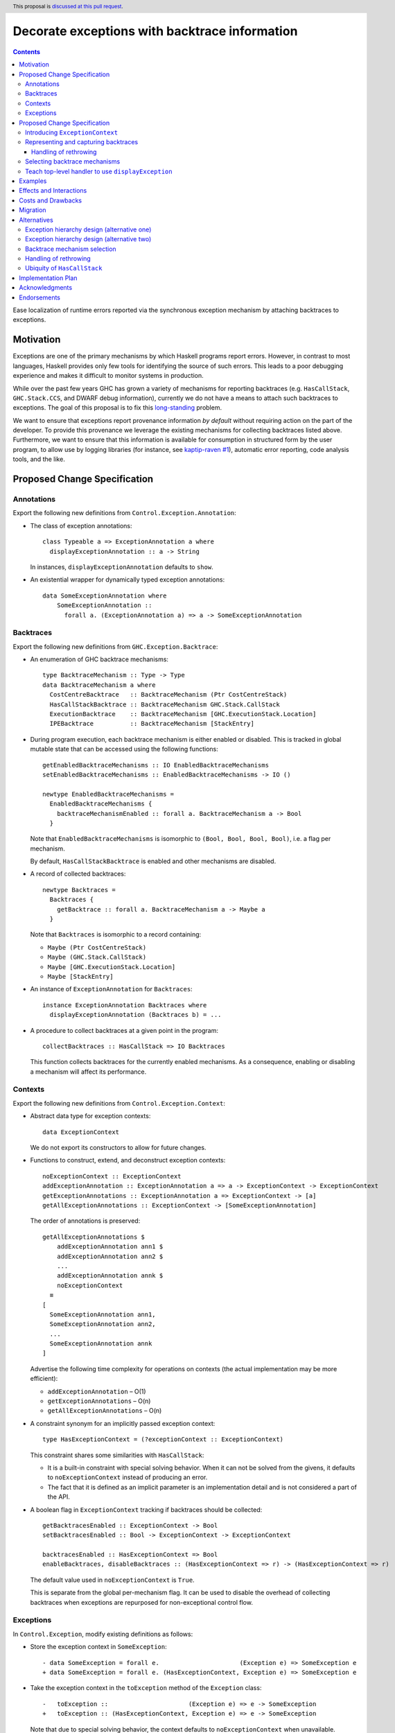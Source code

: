 Decorate exceptions with backtrace information
==============================================

.. authors:: Ben Gamari; David Eichmann; Sven Tennie
.. date-accepted::
.. ticket-url:: https://gitlab.haskell.org/ghc/ghc/issues/18159
.. implemented:: in-progress <https://gitlab.haskell.org/ghc/ghc/-/merge_requests/8869>
.. highlight:: haskell
.. header:: This proposal is `discussed at this pull request <https://github.com/ghc-proposals/ghc-proposals/pull/330>`_.
.. contents::

Ease localization of runtime errors reported via the synchronous exception mechanism
by attaching backtraces to exceptions.


Motivation
----------
Exceptions are one of the primary mechanisms by which Haskell programs report
errors. However, in contrast to most languages, Haskell provides only few tools for
identifying the source of such errors. This leads to a poor debugging experience
and makes it difficult to monitor systems in production.

While over the past few years GHC has grown a variety of mechanisms for reporting
backtraces (e.g. ``HasCallStack``, ``GHC.Stack.CCS``, and DWARF debug
information), currently we do not have a means to attach such backtraces to
exceptions. The goal of this proposal is to fix this `long-standing
<https://www.youtube.com/watch?v=J0c4L-AURDQ>`_ problem.

We want to ensure that exceptions report provenance information *by
default* without requiring action on the part of the developer. To provide this provenance we leverage
the existing mechanisms for collecting backtraces listed above. Furthermore, we
want to ensure that this information is available for consumption in structured
form by the user program, to allow use by logging libraries (for instance, see
`kaptip-raven #1
<https://github.com/cachix/katip-raven/issues/1#issuecomment-625389463>`_),
automatic error reporting, code analysis tools, and the like.


Proposed Change Specification
-----------------------------

Annotations
~~~~~~~~~~~

Export the following new definitions from ``Control.Exception.Annotation``:

* The class of exception annotations:
  ::
    class Typeable a => ExceptionAnnotation a where
      displayExceptionAnnotation :: a -> String

  In instances, ``displayExceptionAnnotation`` defaults to ``show``.

* An existential wrapper for dynamically typed
  exception annotations::

    data SomeExceptionAnnotation where
        SomeExceptionAnnotation ::
          forall a. (ExceptionAnnotation a) => a -> SomeExceptionAnnotation

Backtraces
~~~~~~~~~~

Export the following new definitions from ``GHC.Exception.Backtrace``:

* An enumeration of GHC backtrace mechanisms:
  ::

    type BacktraceMechanism :: Type -> Type
    data BacktraceMechanism a where
      CostCentreBacktrace   :: BacktraceMechanism (Ptr CostCentreStack)
      HasCallStackBacktrace :: BacktraceMechanism GHC.Stack.CallStack
      ExecutionBacktrace    :: BacktraceMechanism [GHC.ExecutionStack.Location]
      IPEBacktrace          :: BacktraceMechanism [StackEntry]

* During program execution, each backtrace mechanism is either enabled or
  disabled. This is tracked in global mutable state that can be accessed using
  the following functions::

    getEnabledBacktraceMechanisms :: IO EnabledBacktraceMechanisms
    setEnabledBacktraceMechanisms :: EnabledBacktraceMechanisms -> IO ()

    newtype EnabledBacktraceMechanisms =
      EnabledBacktraceMechanisms {
        backtraceMechanismEnabled :: forall a. BacktraceMechanism a -> Bool
      }

  Note that ``EnabledBacktraceMechanisms`` is isomorphic to ``(Bool, Bool, Bool, Bool)``,
  i.e. a flag per mechanism.

  By default, ``HasCallStackBacktrace`` is enabled and other mechanisms are disabled.

* A record of collected backtraces:
  ::

    newtype Backtraces =
      Backtraces {
        getBacktrace :: forall a. BacktraceMechanism a -> Maybe a
      }

  Note that ``Backtraces`` is isomorphic to a record containing:

  * ``Maybe (Ptr CostCentreStack)``
  * ``Maybe (GHC.Stack.CallStack)``
  * ``Maybe [GHC.ExecutionStack.Location]``
  * ``Maybe [StackEntry]``

* An instance of ``ExceptionAnnotation`` for ``Backtraces``:
  ::

    instance ExceptionAnnotation Backtraces where
      displayExceptionAnnotation (Backtraces b) = ...

* A procedure to collect backtraces at a given point in the program:
  ::
    collectBacktraces :: HasCallStack => IO Backtraces

  This function collects backtraces for the currently enabled mechanisms.
  As a consequence, enabling or disabling a mechanism will affect its performance.

Contexts
~~~~~~~~

Export the following new definitions from ``Control.Exception.Context``:

* Abstract data type for exception contexts:
  ::

    data ExceptionContext

  We do not export its constructors to allow for future changes.

* Functions to construct, extend, and deconstruct exception contexts:
  ::

    noExceptionContext :: ExceptionContext
    addExceptionAnnotation :: ExceptionAnnotation a => a -> ExceptionContext -> ExceptionContext
    getExceptionAnnotations :: ExceptionAnnotation a => ExceptionContext -> [a]
    getAllExceptionAnnotations :: ExceptionContext -> [SomeExceptionAnnotation]

  The order of annotations is preserved:
  ::

    getAllExceptionAnnotations $
        addExceptionAnnotation ann1 $
        addExceptionAnnotation ann2 $
        ...
        addExceptionAnnotation annk $
        noExceptionContext
      ≡
    [
      SomeExceptionAnnotation ann1,
      SomeExceptionAnnotation ann2,
      ...
      SomeExceptionAnnotation annk
    ]

  Advertise the following time complexity for operations on contexts (the actual
  implementation may be more efficient):

  * ``addExceptionAnnotation`` – O(1)
  * ``getExceptionAnnotations`` – O(n)
  * ``getAllExceptionAnnotations`` – O(n)

* A constraint synonym for an implicitly passed exception context:
  ::

    type HasExceptionContext = (?exceptionContext :: ExceptionContext)

  This constraint shares some similarities with ``HasCallStack``:

  * It is a built-in constraint with special solving behavior.
    When it can not be solved from the givens, it defaults to
    ``noExceptionContext`` instead of producing an error.
  * The fact that it is defined as an implicit parameter is an
    implementation detail and is not considered a part of the API.

* A boolean flag in ``ExceptionContext`` tracking if backtraces should be
  collected:
  ::

    getBacktracesEnabled :: ExceptionContext -> Bool
    setBacktracesEnabled :: Bool -> ExceptionContext -> ExceptionContext

    backtracesEnabled :: HasExceptionContext => Bool
    enableBacktraces, disableBacktraces :: (HasExceptionContext => r) -> (HasExceptionContext => r)

  The default value used in ``noExceptionContext`` is ``True``.

  This is separate from the global per-mechanism flag. It can be used to disable
  the overhead of collecting backtraces when exceptions are repurposed for
  non-exceptional control flow.

Exceptions
~~~~~~~~~~

In ``Control.Exception``, modify existing definitions as follows:

* Store the exception context in ``SomeException``:
  ::

    - data SomeException = forall e.                      (Exception e) => SomeException e
    + data SomeException = forall e. (HasExceptionContext, Exception e) => SomeException e

* Take the exception context in the ``toException`` method of the ``Exception`` class:
  ::

    -   toException ::                      (Exception e) => e -> SomeException
    +   toException :: (HasExceptionContext, Exception e) => e -> SomeException

  Note that due to special solving behavior, the context defaults to
  ``noExceptionContext`` when unavailable.

* Take the exception context in ``throw`` and ``throwIO``:
  ::

    - throw :: forall (r :: RuntimeRep). forall (a :: TYPE r). forall e.                      (Exception e) => e -> a
    + throw :: forall (r :: RuntimeRep). forall (a :: TYPE r). forall e. (HasExceptionContext, Exception e) => e -> a

    - throwIO ::                      (Exception e) => e -> IO a
    + throwIO :: (HasExceptionContext, Exception e) => e -> IO a

  When ``backtracesEnabled`` is ``True`` in the given context, both of those
  functions invoke ``collectBacktraces`` and add its result to the exception
  context with ``addExceptionAnnotation``.

* Provide the exception context to the handler in ```catch`` and ``handle``:
  ::

    - catch :: Exception e => IO a ->                        (e -> IO a) -> IO a
    + catch :: Exception e => IO a -> (HasExceptionContext => e -> IO a) -> IO a

    - handle :: Exception e =>                        (e -> IO a) -> IO a -> IO a
    + handle :: Exception e => (HasExceptionContext => e -> IO a) -> IO a -> IO a

  Modify ``catchJust`` and ``handleJust`` accordingly (mutatis mutandis).

* Operations ``try`` and ``tryJust`` stay unchanged, as we are unable to include
  an implicit ``HasExceptionContext`` in their result. Document this issue and
  direct users to prefer ``catch`` and ``handle`` instead.

Export the following new definitions from ``Control.Exception``:

* A function that catches any exception thrown by an ``IO`` action, adds an
  annotation to it using ``addExceptionAnnotation``, and then rethrows it: ::

    annotateIO :: ExceptionAnnotation a => a -> IO r -> IO r

  It never calls ``collectBacktraces``, adding **only** the user-specified
  annotation.

Proposed Change Specification
-----------------------------

This proposal consists of three largely-independent parts:


1. augmenting the current root of the exception hierarchy,
   ``SomeException``, with additional metadata in the form of an
   ``ExceptionContext``.
2. the introduction of annotation types to capture backtraces from the
   above-described backtrace-collection mechanisms
3. a facility for choosing which backtrace mechanism(s)
   should be used to collect exception provenance.

We will describe these parts below.

Introducing ``ExceptionContext``
~~~~~~~~~~~~~~~~~~~~~~~~~~~~~~~~

All exceptions in Haskell are currently represented by the
``Control.Exception.SomeException`` type which captures the exception along
with its ``Exception`` dictionary: ::

    data SomeException where
        SomeException :: forall a. (Exception a)
                      => a -> SomeException

Such a ``SomeException`` value carries all of the information needed to catch,
identify, and display an exception, but lacks any generic facility for encoding
relevant metadata about the exception.

As a first step towards attaching backtraces to exceptions, we propose to extend
``SomeException`` to carry an additional "context" value, consisting of a collection
of dynamically-typed annotations. The dynamic nature of these annotations
allows the mechanism to handle not just backtraces but any arbitrary
context-relevant value which may be inspected by a handler for analysis and logging.
To avoid breaking existing users of ``SomeException``, we introduce this
context as an implicit parameter constraint:  ::

    data SomeException where
        SomeException :: forall a. (Exception a, ?exceptionContext :: ExceptionContext)
                      => a -> SomeException

    data ExceptionContext = ExceptionContext [SomeExceptionAnnotation]

    -- | Contexts are merged by concatenation
    instance Semigroup ExceptionContext
    instance Monoid ExceptionContext

Following the example of the ``Exception`` class, we propose that exception
annotations implement a minimal typeclass which provides ``Typeable`` evidence
and the ability to render the annotation to a ``String``: ::

    data SomeExceptionAnnotation where
        SomeExceptionAnnotation :: forall a. (ExceptionAnnotation a)
                                => a -> SomeExceptionAnnotation

    class Typeable a => ExceptionAnnotation a where
        displayExceptionAnnotation :: a -> String
        
        default displayExceptionAnnotation :: (Show a) => a -> String
        displayExceptionAnnotation = show

To allow users to populate this new annotation field we propose that the
``Exception`` class be extended with a new ``toExceptionWithContext`` method: ::

    class (Typeable e, Show e) => Exception e where
        -- These are unchanged:
        toException            :: e -> SomeException
        fromException          :: SomeException -> Maybe e
        displayException       :: e -> String

        -- This is new:
        toExceptionWithContext :: e -> ExceptionContext -> SomeException
        toExceptionWithContext e ?exceptionContext = SomeException e

        -- toException is implemented in terms of toExceptionWithContext
        toException e = toExceptionWithContext e mempty

The ``Exception`` instance for ``SomeException`` would accumulate and display
contexts: ::

    instance Exception SomeException where
        -- This is unchanged:
        toException se = se
        fromException = Just

        -- toExceptionWithContext *adds* context to an existing SomeException:
        toExceptionWithContext se ctxt = addExceptionContext ctxt se

        -- displayException shows context after the exception itself:
        displayException (SomeException e) =
            displayException e ++ "\n" ++ displayExceptionContext ?exceptionContext

    displayExceptionContext :: ExceptionContext -> String
    displayExceptionContext = ...

Since the ``SomeException``'s ``displayException`` implementation is used to
by GHC's top-level exception handler to display uncaught exceptions, this
change carries the consequence that uncaught exceptions will have their context
automatically printed as part of the error message presented to the user.

To make context-carrying exceptions easier to work with, we propose to
introduce the following combinators: ::

    -- In Control.Exception:
    exceptionContext :: SomeException -> ExceptionContext
    exceptionContext (SomeException _) = ?exceptionContext

    -- | Add the given 'ExceptionContext' to an exception.
    addExceptionContext :: ExceptionContext -> SomeException -> SomeException

    -- | Add the given 'ExceptionContext' to any exception thrown by the given
    -- action.
    withExceptionContext :: ExceptionContext -> IO a -> IO a
    withExceptionContext ctxt action = 
        catch action $ \(e :: SomeException) ->
           throwIO (addExceptionContext ctxt e)

Representing and capturing backtraces
~~~~~~~~~~~~~~~~~~~~~~~~~~~~~~~~~~~~~

GHC currently has four distinct mechanisms for capturing backtraces, each with
its own backtrace representation:

* ``HasCallStack``:
   * Pros: Can be used on all platforms; provides precise backtraces
   * Cons: Requires manual modification of the source program; runtime overhead
* Cost-centre profiler (via ``GHC.Stack.CCS.getCurrentCCS``):
   * Pros: Can be used on all platforms; fairly precise backtraces
   * Requires profiled executable (``-prof``); runtime overhead; may require
     manual ``SCC`` pragmas
* DWARF debug information in conjunction with GHC's `built-in stack unwinder <https://www.haskell.org/ghc/blog/20200405-dwarf-3.html>`_:
   * Pros: No runtime overhead; can trace through foreign code
   * Cons: Highly platform-specific (currently only available on Linux); slow
     backtrace collection; imprecise backtraces; large binary size overhead
     (built with ``-g3``)
* Info-table provenance (IPE) information (via ``GHC.Stack.CloneStack``):
   * Pros: Can be used on all platforms; no runtime overhead
   * Cons: Large binary size overhead; no visibility into foreign code; must be
     built with ``-finfo-table-map``

All of these backtrace mechanisms have their uses, offering a range of levels
of detail, executable size, and runtime overhead. Given the complementary
nature of these mechanisms, GHC should not dictate which of these mechanisms
should be used to report exception backtraces. Consequently, we use the
above-described context mechanism to allow backtraces from any of these
mechanisms to be captured attached to exceptions.

Specifically, we propose to introduce the following set of exception
annotations: ::

    -- | A backtrace from the cost-centre profiler.
    data CostCentreBacktrace = CostCentreBacktrace { ... }
    instance ExceptionAnnotation CostCentreBacktrace

    -- | A backtrace using the native (e.g. DWARF-based) stack unwinder
    data ExecutionStackBacktrace = ExecutionStackBacktrace { ... }
    instance ExceptionAnnotation ExecutionStackBacktrace

    -- | A backtrace from GHC's Haskell stack unwinder and info-table
    -- provenance map.
    data InfoProvBacktrace = InfoProvBacktrace { ... }
    instance ExceptionAnnotation InfoProvBacktrace

    -- | A backtrace from HasCallStack evidence.
    data HasCallStackBacktrace = HasCallStackBacktrace { ... }
    instance ExceptionAnnotation HasCallStackBacktrace

Handling of rethrowing
^^^^^^^^^^^^^^^^^^^^^^

One pattern frequently seen in Haskell programs is *rethrowing*. Typically this
takes the form of catching one type of exception and throwing in its place
another exception more specific to the application domain. For instance, ::

    data MyAppError = MissingConfigurationError | ...

    readFile "my-app.conf" `catch` $ \ (ioe :: IOError) ->
        if isDoesNotExistError ioe
          then throwIO MissingConfigurationError
          else throwIO ioe

This pattern can be problematic in the presence of exception context: the
exception thrown by the handler lacks any of the context attached to the
original ``IOError``, including any backtraces.

While in some select cases dropping context may be desireable (e.g. to avoid
exposing implementation details unnecessarily to the user), in general this
proposal seeks to make exception provenance information ubiquitous and
reliable. Consequently, we propose to that ``catch`` and ``handle`` be modified
to preserve exception context when an exception is thrown from a handler.


Selecting backtrace mechanisms
~~~~~~~~~~~~~~~~~~~~~~~~~~~~~~~~~

With the machinery described above, we can now address a common debugging
scenario: locating the origin of an exception thrown by a third-party library.
By far the most common means of throwing exceptions are ``throw``, ``throwIO``,
``error``, and ``undefined``, none of which have any notion of backtrace collection.
This raises the question of how the user should select which of the above
mechanism(s) these functions should use to collect their backtrace.

For this we propose a pragmatic, stateful approach to allow the user to enable
individual mechanism(s) should be used for backtrace collection in ``throw``,
``throwIO`` and similar functions: ::

    module GHC.Exception.Backtrace
        ( enableMechanism, BacktraceMechanism(..) ) where

    -- | Which kind of backtrace to collect when an exception is thrown.
    data BacktraceMechanism
      = -- | collect a cost center stacktrace (only available when built with profiling)
        CostCenterBacktraceMech
      | -- | use execution stack unwinding with given limit
        ExecutionStackBacktraceMech
      | -- | collect backtraces from Info Table Provenance Entries
        IPEBacktraceMech
      | -- | use 'HasCallStack'
        HasCallStackBacktraceMech
      deriving (Eq, Show)

    -- | Enable the given 'BacktraceMechanism' to be used when
    -- 'Control.Exception.throwIO', et al. collect backtraces.
    enableMechanism :: BacktraceMechanism -> IO ()
    enableMechanism = ...
        -- Internally this would be mutate program-global state

    disableMechanism :: BacktraceMechanism -> IO ()
    disableMechanism = ...

A ``collectBacktrace`` primitive used by ``throwWithContext``
simply dispatches to the currently-selected ``BacktraceMechanism``\ s: ::

    module GHC.Exception.Backtrace where

    -- | Collect an 'ExceptionContext' containing backtraces from all enabled
    -- 'BacktraceMechanism's.
    collectBacktraces :: HasCallStack => IO ExceptionContext
    collectBacktraces = do
        mechs <- readIORef currentBacktraceMechanisms
        mconcat `fmap` mapM collectBacktrace mechs

    -- | Collect a 'Backtrace' via the given 'BacktraceMechanism'.
    collectBacktrace :: HasCallStack => BacktraceMechanism -> IO ExceptionContext


    module GHC.Exception where

    -- | Throw an exception. Exceptions may be thrown from purely
    -- functional code, but may only be caught within the 'IO' monad.
    -- Backtraces are collected using the backtrace mechanisms selected by
    -- 'GHC.Exception.Backtrace.enabledBacktraceMechanisms'.
    throwWithContext :: forall e a. (HasCallStack, Exception e)
                     => e -> ExceptionContext -> a
    throwWithContext e ctxt = do
        -- (implementation simplified for clarity)
        backtraces <- collectBacktraces
        raise# (toExceptionWithContext (ctxt <> backtraces) e)

Note that in order to provide ``HasCallStack`` backtraces we propose that a
``HasCallStack`` constraint be added to ``throw``, ``throwIO``, and similar
functions. Our prototype implementation suggests that this likely does not
carry a significant performance impact.

Since some users may want to explicitly opt out of backtrace collection when
throwing certain exceptions (e.g. in codebases where exceptions are used for
non-exceptional flow control), we also propose to add non-backtrace-collecting
``throw`` variants: ::

    throwNoBacktrace   :: forall e a. (Exception e) => e -> a
    throwIONoBacktrace :: forall e a. (Exception e) => e -> a


Teach top-level handler to use ``displayException``
~~~~~~~~~~~~~~~~~~~~~~~~~~~~~~~~~~~~~~~~~~~~~~~~~~~

For historical reasons, GHC's top-level exception handler currently displays
unhandled exceptions using ``Show`` rather than the ``Exception`` class's
``displayException``.

Since only ``displayException`` will display exception
context, we propose that this behavior is changed: unhandled exceptions
should be displayed to the user using ``displayException``.
As the default implementation of ``displayException`` simply delegates to
``show``, we expect that the messages produced by most exceptions will be
unaffected by this change (except for the context added by ``SomeException``\'s
``displayException`` implementation).

Examples
--------

User programs would typically call ``setEnabledBacktraceMechanisms`` during
start-up to select a backtrace mechanism appropriate to their usage: ::

    main :: IO ()
    main = do
        setEnabledBacktraceMechanisms [HasCallStackBacktrace, ExecutionStackBacktrace]

        -- do interesting things here...

Some other programming languages use environment variables to configure
backtrace reporting (e.g. the Rust runtime enables debugging with
``RUST_BACKTRACE=1``). It would be straightforward to provide a utility (either
in a third-party library or perhaps ``base`` itself) which would configure the
global backtrace mechanism from the environment: ::

    setBacktraceMechanismFromEnv :: IO ()
    setBacktraceMechanismFromEnv =
        getEnv "GHC_BACKTRACE" >>= setEnabledBacktraceMechanisms . parseBacktraceMechanisms

This could be called during program initialization, providing the ease of
configuration found in other languages. As it could be added at any time,
``setBacktraceMechanismFromEnv`` is not part of the scope of this proposal.


Effects and Interactions
------------------------

The described mechanism provides users with a convenient means of gaining greater
insight into the sources of exceptions. Currently the ``+RTS -xc``
runtime system flag provides an ad-hoc mechanism for reporting exception
backtraces using the cost-center profiler. While the ``-xc`` mechanism is
largely subsumed by the mechanism proposed here, we do not propose to remove it
in the near future.

During discussions on a previous iteration of this proposal, various community
members mentioned that they were using dynamically-typed annotations on
exceptions in their own code-bases to great effect. One such library,
``annotated-exception``, served as the inspiration for the annotation notion
proposed above and could likely be largely superceded by
``ExceptionAnnotation``.

Costs and Drawbacks
-------------------

The introduction of exception context adds a bit of complexity to GHC's
exception machinery in exchange for a significant improvement in observability.

All-in-all, GHC's exception interface grows considerably under this proposal,
even if we don't provide every possible variant. Moreover, these changes will
need to be mirrored in downstream packages (e.g. ``exceptions``).

Moreover, the general nature of exception context slightly muddies the waters
when it comes to exception hierarchy design. Library authors now have two ways
of conveying failure information to the caller: they may introduce a new
exception type (as they can do today) or they can augment an existing exception
type via the context field. Correctly choosing from between these options may
be, in some cases, non-obvious and could require an element of design taste.

The introduction of the global state for backtrace mechanism selection is quite
ad-hoc. We consider this approach to be a compromise which makes robust
backtraces available by default with minimal additional code. Exception
backtraces are primarily a debugging tool and are a cross-cutting concern. The
global backtrace mechanism selection facility proposed here recognizes this but
it suffers from the usual drawbacks associated with global state: it does not
compose well and may result in surprising behavior when manipulated by more
than one actor.

Migration
---------

Unlike previous versions of this proposal, the change described above has
nearly no impact on existing user-code while allowing existing users to benefit
from backtraces. The only direct breakage will result in applications of the
``SomeException`` data constructor, where the user will be faced with a
compile-time error complaining that ``?exceptionContext`` is not in scope.
In our experience, this sort of code is rare and generally quite
straightforward to adapt; a survey of Hackage suggests that nearly all uses of
``SomeException`` are in pattern contexts.

One existing use-case which does not break but arguably results in non-ideal
behavior is that of exception re-throwing. For instance, consider the program:
::

    catch do_something $ \(e :: MyException) ->
        -- Do something
        throwIO e

Here the original annotations attached to ``e``  (which may include, e.g.,
backtraces) will be lost when the exception is re-thrown.

Alternatives
------------

Exception hierarchy design (alternative one)
~~~~~~~~~~~~~~~~~~~~~~~~~~~~~~~~~~~~~~~~~~~~
An earlier version of this proposal changed the root of the
exception hierarchy to a new type which included a backtrace:
::

    data SomeExceptionWithBacktrace
      = SomeExceptionWithBacktrace
        SomeException       -- ^ the exception
        [Backtrace]         -- ^ backtraces

Unsurprisingly, this change had a non-negligible (although
acceptable) impact on existing user code. Moreover, the
change introduced confusion as users of the old
``SomeException`` type would silently not benefit from the
introduction of backtraces. Moreover, this proposal was
considerably less generic, focusing on static backtraces
instead of arbitrary user-defined annotations.

Exception hierarchy design (alternative two)
~~~~~~~~~~~~~~~~~~~~~~~~~~~~~~~~~~~~~~~~~~~~

Yet an earlier version suggested keeping ``SomeException`` as the root exception
type, changing the constructor to add a ``Maybe Backtrace`` field and a pattern
synonym for backwards compatibility: ::

    data SomeException where
      SomeExceptionWithLocation
        :: forall e. Exception e
        => Maybe Backtrace   -- ^ backtrace, if available
        -> e                 -- ^ the exception
        -> SomeException

    pattern SomeException e <- SomeExceptionWithLocation _ e
      where
        SomeException e = mkSomeExceptionWithLocation e

The problem with this is that the pattern match completeness checker does not
play well with pattern synonyms. Additionally, it may introduce a ``MonadFail``
constraint where one previously did not exist. For example, the following would no
longer typecheck due to the lack of a ``MonadFail m`` constraint: ::

    f :: Monad m => SomeException -> m ()
    f someException = do
      SomeException e <- pure someException   -- Pattern synonym is assumed fallible
      ...

Backtrace mechanism selection
~~~~~~~~~~~~~~~~~~~~~~~~~~~~~
In addition, there are several alternatives to the
``enableMechanism`` backtrace-mechanism selection facility.
For instance:

* GHC could gain support for setting the backtrace mechanism at compile-time
  via a compiler flag (this would essentially come down to GHC emitting a call
  to ``enabledBacktraceMechanisms`` in its start-up code).
* the backtrace mechanism could be set in a lexically-scoped manner, at the
  expense of implementation complexity and runtime cost
* alternatively, the community might rather choose one of the backtrace
  mechanisms discussed above and use this mechanism exclusively in exception
  backtraces.

While the last approach may be simpler, we suspect that a single mechanism will not be sufficient:

* There have been `previous efforts <https://gitlab.haskell.org/ghc/ghc/issues/17040>`_
  to add ``HasCallStack`` constraints to all partial functions in ``base``. While we
  believe that this is a worthwhile complementary goal, we don't believe that
  ``HasCallStack`` alone can be our sole backtrace source due to its
  invasive nature.
* The cost center profiler can provide descriptive backtraces but is
  widely regarded as being impractical for use in production environments due
  to its performance overhead.
* GHC's stack unwinder approaches offer stacktraces that are necessarily
  approximate (due to tail calls) and can be harder to interpret but have no
  runtime overhead in the non-failing case.
* Only DWARF backtraces can provide visibility through foreign calls, as
  provided by many polyglot deployment environments

Yet another design would be a complete relegation of handling and reporting of backtraces
completely to the runtime system. This would avoid the thorny library design questions
addressed by this proposal but would lose out on many of the benefits of
offering structured backtraces to the user, in addition to significantly
complicating implementation.

Handling of rethrowing
~~~~~~~~~~~~~~~~~~~~~~

The preservation of ``ExceptionContext`` in ``catch``, et al. is a design
choice whose value (namely, assurance context is not lost on rethrowing) may
not be worth the slight overhead it imposes.

In addition, there is the question of whether rethrown exceptions should gain a
backtrace for the ``catch`` callsite. We currently err on "no" here to avoid
undue overhead, but it may be worth revisiting this in the future.


Ubiquity of ``HasCallStack``
~~~~~~~~~~~~~~~~~~~~~~~~~~~~

Today, ``HasCallStack`` is the most commonly available and therefore widely
used backtrace mechanism. The proposal above adds ``HasCallStack`` constraints
to ``throw`` and ``throwIO``. However, it can introduce overhead by way of
small amounts of allocation in otherwise non-allocating code. One could also
leave these functions as-is at the expense of giving up ``HasCallStack``
backtraces on exceptions.

Implementation Plan
-------------------

There is an active branch with an implementation of this proposal:
<https://gitlab.haskell.org/ghc/ghc/-/merge_requests/8869>


Acknowledgments
---------------

* Sven Tennie (``@supersven``) has been the driving force through most of this proposal, having
  implemented an early version of this proposal and helped considerably in the
  proposal's language
* Vladislav Zavialov (``@int-index``) contributed significantly to the library design
  with his proposed use of implicit parameters to avoid changing the exception
  hierarchy.
* Matt Parsons (``@parsonsmatt``) also significantly improved the library design by
  pointing out the generalization to dynamically-typed annotations.

Endorsements
-------------

* @domenkozar has indicated that the problem addressed by this proposal poses a
  significant challenge for his work in production and that the approach
  presented here would be an improvement over the status quo.

